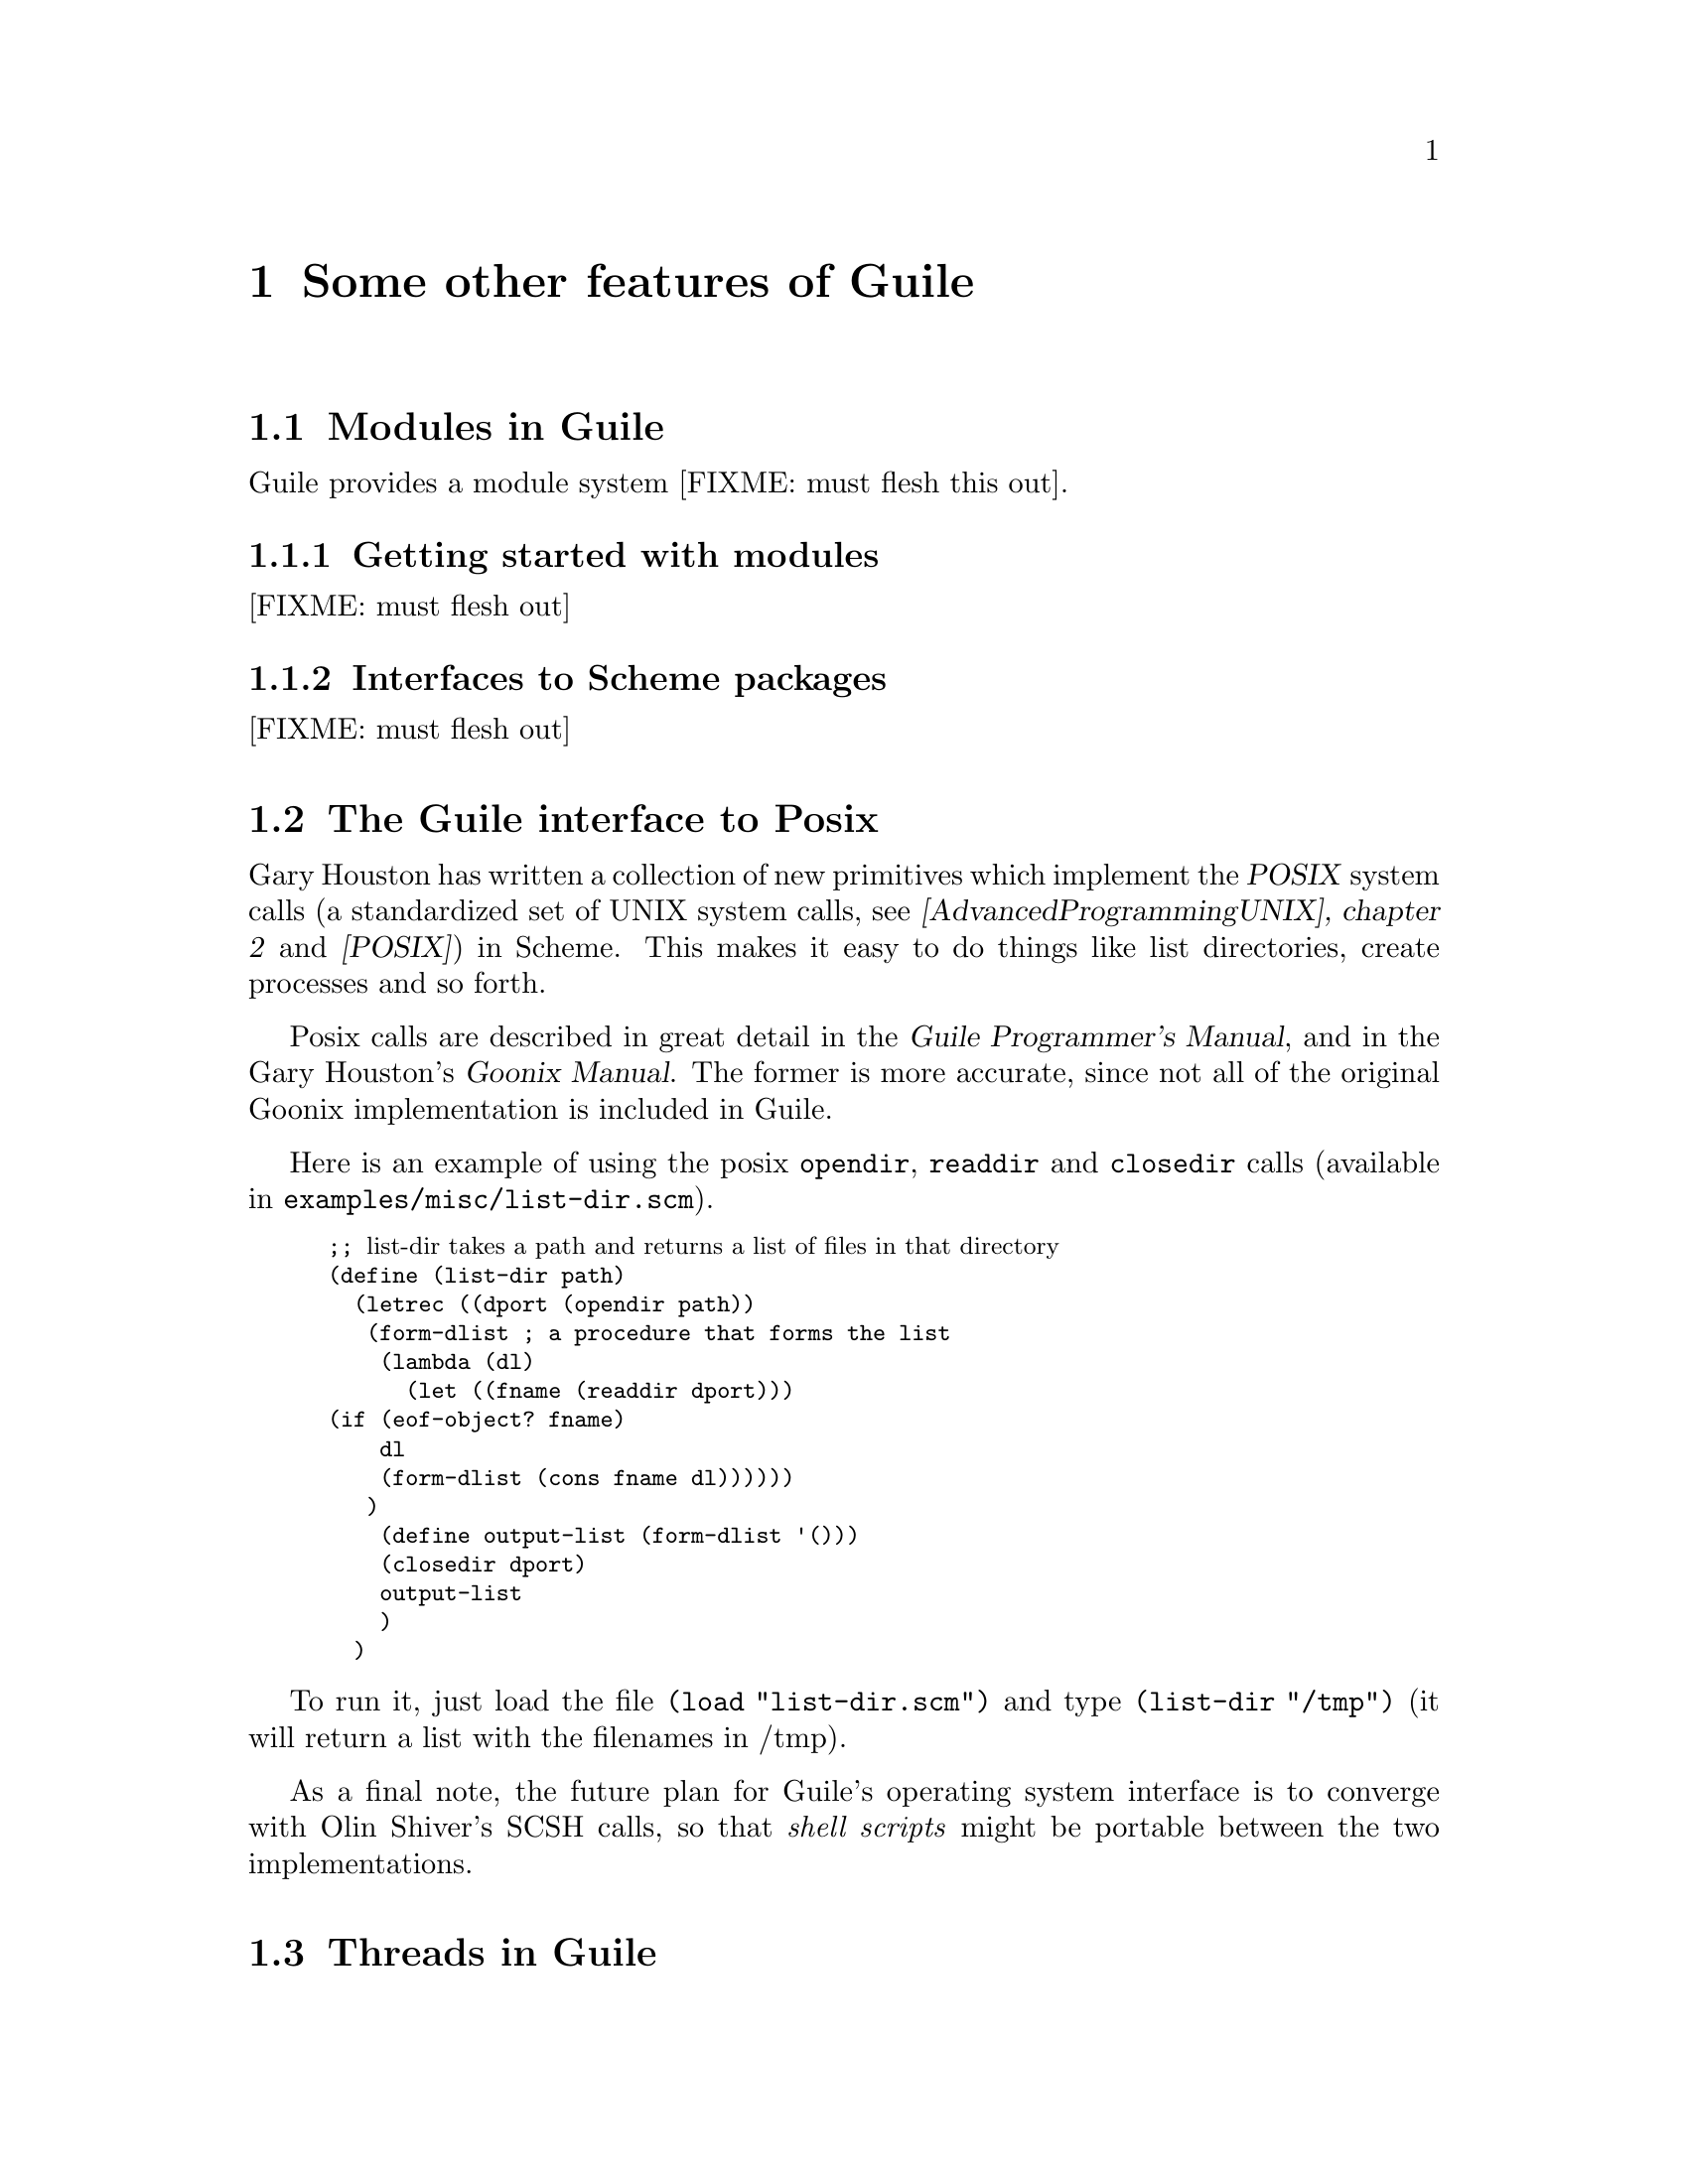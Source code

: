 @node Some other features of Guile
@chapter Some other features of Guile


@menu
* Modules in Guile::
* The Guile interface to Posix::
* Threads in Guile::
* Guile exceptions - catch and throw::
* Regular expression support::
@end menu

@node Modules in Guile
@section Modules in Guile
@cindex modules

Guile provides a module system [FIXME: must flesh this out].

@menu
* Getting started with modules::
* Interfaces to Scheme packages::
@end menu

@node Getting started with modules
@subsection Getting started with modules

[FIXME: must flesh out]

@node Interfaces to Scheme packages
@subsection Interfaces to Scheme packages

[FIXME: must flesh out]


@node The Guile interface to Posix
@section The Guile interface to Posix
@cindex posix

Gary Houston has written a collection of new primitives which implement
the @dfn{POSIX} system calls (a standardized set of UNIX system calls,
see @cite{[AdvancedProgrammingUNIX], chapter 2} and @cite{[POSIX]}) in
Scheme.  This makes it easy to do things like list directories, create
processes and so forth.
@cindex Houston, Gary

Posix calls are described in great detail in the @cite{Guile
Programmer's Manual}, and in the Gary Houston's @cite{Goonix Manual}.
The former is more accurate, since not all of the original Goonix
implementation is included in Guile.

Here is an example of using the posix @code{opendir}, @code{readdir} and
@code{closedir} calls (available in @file{examples/misc/list-dir.scm}).

@smalllisp
;; @r{list-dir takes a path and returns a list of files in that directory}
(define (list-dir path)
  (letrec ((dport (opendir path))
	   (form-dlist			; a procedure that forms the list
	    (lambda (dl)
	      (let ((fname (readdir dport)))
		(if (eof-object? fname)
		    dl
		    (form-dlist (cons fname dl))))))
	   )
    (define output-list (form-dlist '()))
    (closedir dport)
    output-list
    )
  )
@end smalllisp

To run it, just load the file @code{(load "list-dir.scm")} and type
@code{(list-dir "/tmp")} (it will return a list with the filenames in
/tmp).

As a final note, the future plan for Guile's operating system interface
is to converge with Olin Shiver's SCSH calls, so that @emph{shell
scripts} might be portable between the two implementations.
@cindex SCSH
@cindex Shivers, Olin

@node Threads in Guile
@section Threads in Guile
@cindex threads
@cindex multithreaded programming

@menu
* What are threads::            
* Configuring Guile to use threads::  
* Examples of Scheme threads::  
* Dynamic roots::               
@end menu

@node What are threads
@subsection What are threads

I now return to @emph{trendy} features in Guile.

Many programs can be naturally split into several tasks, which are best
run as separate processes.

The traditional way of doing this in the UNIX environment is to
@emph{fork} a new process, and @emph{exec} the other program in it.

Another approach is to set up a @emph{client-server} pair of programs,
where the server offers information, and the client uses and displays
that information.  Many servers then fork off copies of themselves to
service connections from new clients.

But the UNIX fork/exec mechanisim is limited by the fact that after a
@code{fork()} system call, the child process receives @emph{copies} of
the parent's variables.  This has a few consequences: (1) process
creation with @code{fork()} is slow, because so much data (which almost
never gets used) has to be duplicated; (2) parent and child cannot
examine each other's data structures.

@cindex heavyweight processes
@cindex lightweight processes
Traditional UNIX processes are frequently called @emph{heavyweight
processes} for the reasons mentioned above.  More recently, several
implementations of @emph{light-weight processes}, or @emph{threads},
have become available.  A @dfn{thread} is an execution path which has
its own stack and local variables, but shares global variables with the
other threads in the process.  Creating a new thread is very
inexpensive, and the process has mechanisms to control the behaviour of
the new thread.

The Posix comittee has put forth a standard for UNIX threads (@dfn{POSIX
1003.1c} standard).  The implementations available in Sun's Solaris 2
and Novell's UnixWare do not follow the POSIX standard, but the free
software thread libraries used in Guile are POSIX compliant.

Though they are useful, threads have some serious disadvantages right
now.  The main one is that they are not deeply ingrained in many
fundamental UNIX libraries.  For example, the Tk library is not
@emph{thread-safe}, i.e. it does not behave correctly when used in a
multi-threaded program.  When programming with threads these days (for
example, when you mix Guile threads with Tk) you have to worry about
these issues.



@node Configuring Guile to use threads
@subsection Configuring Guile to use threads

By default Guile does not build with threads, since they can be tricky
on some architectures.

To configure Guile to use threads you type:
@smallexample
./configure --with-threads
@end smallexample

Threads have been verified to work on [FIXME: list the architectures].

This will add to Guile the @code{qt} thread library, a portable library
that implements @emph{cooperative} threads, as well as a the glue to
make the thread primitives available from Scheme.


@node Examples of Scheme threads
@subsection Examples of Scheme threads
@cindex locking resources
@cindex resource locking

The first example demonstrates creating new threads to execute Scheme
procedures.  I define a procedure that prints some stuff, sleeps, and
then prints some more stuff.

@smalllisp
;; a simple procedure which prints some simple stuff -- also prints
;; whether it is the only active thread
(define (simple-delay-proc)
  (begin
    (display "single-active-thread? returns ")
    (display (single-active-thread?))
    (newline)
    (display "just entered delay-sample procedure\n")
    (force-output)
    (sleep 25)
    (display "done with sleeping\n")
    (force-output)))

;; invoke simple-delay-proc
(display "about to invoke simple-delay-proc in the current thread\n")
(simple-delay-proc)

(display "\n-------------\n\n")
(display "about to invoke simple-delay-proc *in a new thread*\n")
(make-thread simple-delay-proc)
(display "\n-------------\n\n")
(display "now that all is done, single-active-thread? returns\n")
(display (single-active-thread?))
@end smalllisp

Now for a more complex example.  Here I use the @code{make-thread}
procedure to start up many copies of that routine (with different
arguments), each in its own thread.

You will notice that the @code{monitor} procedure is used.  Using
@code{monitor} guarantees that simultaneous invocations of
@code{(display ...)}  will not step on each other.  This kind of
resources @code{locking} is frequently necessary when programming with
threads.

Also notice that at the end of this program I use the @code{join-thread}
procedure.  This tells the original thread to yield control to the other
threads until they have all returned.

@smalllisp
;; A first example of using threads that really shows that two threads
;; are running.  This example works with cooperative threads (should
;; also work with preemptive threads).

(define (sample-thread delay)
  (begin
    (monitor
     (display "this thread was invoked with a delay of ")
     (display delay)
     (newline)
     (display "About to go to sleep:\n"))
    (force-output)
    (sleep delay)
    (monitor
     (display delay)
     (display "-> done with sleeping")
     (newline))
    (force-output)))

;; arrange the threads we are creating in a list
(define list-of-threads (list (make-thread (lambda () (sample-thread 40)))
			      (make-thread (lambda () (sample-thread 90)))
			      (make-thread (lambda () (sample-thread 70)))
			      (make-thread (lambda () (sample-thread 55)))))

;; now invoke join-thread: this makes sure that the guile "read"
;; statement (which waits for the next Scheme expression) does not
;; block out the threads: join-thread will make sure they have all
;; finished executing.
(for-each join-thread list-of-threads)

(newline) (newline)
(display "all threads seem to have terminated\n")
@end smalllisp


Here's what it looks like when you run it:

@smallexample
guile> (load "sample-threads.scm")
this thread was invoked with a delay of  90 
About to go to sleep: 
this thread was invoked with a delay of  70 
About to go to sleep: 
this thread was invoked with a delay of  55 
About to go to sleep: 
this thread was invoked with a delay of  40 
About to go to sleep: 
40 -> done with sleeping 
55 -> done with sleeping 
70 -> done with sleeping 
90 -> done with sleeping 


all threads seem to have terminated 
guile> 
@end smallexample


@node Dynamic roots
@subsection Dynamic roots
@cindex dynamic roots

Guile offers primitives to create new dynamic roots.  A procedure can be
called with @code{(call-with-dynamic-root proc error-handler)}, in
which case the calling environment is discarded (unwound), and a new
environment is started for the evaluation of @code{(proc)}.
@findex call-with-dynamic-root

The rationale behind dynamic roots is mainily support for
multi-threading (@pxref{Threads in Guile}): each thread should execute
in its own dynamic root.  But they can also be used to get around escape
procedures if you are invoking procedures that do not want to be escaped
(@pxref{Dynamic Roots, , , scm, SCM} for more detail on this).

Another possible use for dynamic roots is to throw in a quick bit of
code which you would like executed with a clean slate.

Dynamic roots are described in recent versions of the SCM manual
(@pxref{Dynamic Roots, , , scm, SCM}).


@node Guile exceptions - catch and throw
@section Guile exceptions - catch and throw
@cindex continuations
@cindex call-with-current-continuation
@cindex call/cc
@cindex catch
@cindex throw
@cindex escape procedure
@cindex exception handling

Guile provides a pair of primitive procedures, @code{(catch ...)} and
@code{(throw ...)}, which can be used to set up very clean exception
handling mechanisms.

The paradigm is this: suppose you want to call a procedure which
@emph{might} encounter an exceptional circumstance.  This procedure
would like to invoke an exception handler and then exit.

Here's how you would do it with @emph{catch/throw}:
@findex catch
@findex throw

@smalllisp
;; an example of a program which handles exceptions with Guile's
;; catch/throw mechanisms.

;; run this by loading the file with (load "catch-sample").  It will run
;; the program (by running (catch ...).  You just type strings at the
;; program, and see them echoed back.  If you type the word "err" (without
;; quotes), it will (throw ...) an exception, and thus invoke the
;; handler.  If you type "quit", it will exit normally.

(define-module (guile) :use-module (ice-9 slib))  ; need interface to slib

(require 'debug)
(require 'scanf)
(require 'line-i/o)

(newline) (newline)

;; an example procedure; it's not particularly exciting: the user types
;; words, and those are echoed back.
;; The exciting thing here is that the procedure does a (throw ...)
;; when the user types the word "err", and thus involves the handler
;; set up by (catch ...).
(define (some-long-running-procedure)
  (do ((str "")
       (i 0 (+ i 1)))
      ((equal? str "quit") "done")
    (if (equal? str "err")
	(throw 'hi))
    (display "prompt> ")
    (set! str (car (scanf "%s")))
    (display "one word was \"") (display str) (display "\"")
    (newline)))

;; use (catch ...) to run our procedure (some-long-running-procedure),
;; so that when it throws an exception, we catch that exception with
;; our handler (the (lambda (key) ...) expression is the handler).
(catch 'hi
       some-long-running-procedure
       (lambda (key)
	 (begin
	   (newline) (newline)
	   (display "-----------------------------------------------\n")
	   (display "This is the HANDLER associated with (catch ...)\n")
	   (display "the key is ") (display key) (newline)
	   (display "-----------------------------------------------\n")
	   (newline) (newline))))
@end smalllisp

This program is in the examples directory, under
@file{examples/misc/catch-sample.scm}.  Try running this program in
Guile, type some words at it (they will be echoed back).  When you feel
like it, type the word @samp{err}, or @samp{quit}.

You will notice that typing @samp{quit} will cause an ordinary return,
whereas typing @samp{err} causes @code{(throw ...)}: the procedure
@code{(some-long-running-procedure ...)} is escaped (and will never
return), and the handler is invoked.  In fact, the string @samp{we are
done with the do loop} will not be printed when you quit with
@samp{err}.

So @code{throw} is an example of @dfn{escape procedure}: the procedure
that invokes @code{throw} will never regain control, and it will never
return.

@smallexample
guile> (load "examples/exceptions/catch-sample.scm")
;;; [junk output]
 
prompt> some words
"some" 
prompt> "words" 
prompt> some more words
"some" 
prompt> "more" 
prompt> "words" 
prompt> err
one word was "err"
 
 
-----------------------------------------------
This is the HANDLER associated with (catch ...)
the key is hi
-----------------------------------------------
 
 
#<unspecified>
;Evaluation took 10 mSec (0 in scm_gc) 1209 cells work, 1131 bytes other
guile> 
@end smallexample

@smallexample
guile> (load "examples/exceptions/catch-sample.scm")
;;; [junk output]
 
prompt> some words
"some" 
prompt> "words" 
prompt> some more words
"some" 
prompt> "more" 
prompt> "words" 
prompt> quit
one word was "quit"
 
 
 
----------------------------
we are done with the do loop
----------------------------
 
#<unspecified>
;Evaluation took 10 mSec (0 in scm_gc) 947 cells work, 1128 bytes other
guile> 
@end smallexample

Here's an excercise: fix this program so that it will not print
unnecessary @code{prompt>} strings when you have typed more than one
word on a line.

The @code{catch/throw} formalism has a lot in common with the ANSI C
@code{setjmp()/longjmp()} mechanism (@cite{[AdvancedProgrammingUNIX],
section 7.10, page 174}, also @pxref{Non-Local Exits, , , libc, GNU C
Library}).  The Scheme approach is defined more clearly (no standard
specifies the behaviour of @code{setjmp()/longjmp()} well enough to
allow programmers to write portable code), and benefits from Scheme's
@code{lambda ()} expressions.

Exception handling methods like @code{catch} and @code{throw} are
frequently built with the Scheme primitive
@code{call-with-current-continuation} (usually abbreviated to
@code{call/cc}): this is a very powerful procedure which allows escape
and @emph{reentry into escaped procedures}.  The directory
@file{examples/exceptions} has a couple of implemetations of
@code{catch/throw} using @code{call/cc}.
@cindex call-with-current-continuation
@cindex call/cc

I will not discuss continuations here, since the @code{catch/throw}
paradigm accounts for the most frequent use of continuations.  The more
advanced books on Scheme (see @cite{Scheme and the Art of Programming}
and @cite{The Seasoned Schemer} in @ref{Where to find more Guile/Scheme
resources}) intruduce continuations, and the @emph{Revised(4) Report on
the Algorithmic Language Scheme} (R4RS, @pxref{Control features,
Revised(4) Report on the Algorithmic Language Scheme, , r4rs, Revised(4)
Report on the Algorithmic Language Scheme}) gives the exact definition
of the @code{call/cc} behaviour.

In Guile @code{catch} and @code{throw} are provided as primitives and
not defined in terms of @code{call/cc}, mostly for performance reasons.
They are documented in recent versions of the SCM manual
(@pxref{Exceptions, , , scm, SCM}).



@node Regular expression support
@section Regular expression support
@cindex regular expressions
@cindex regex
@cindex rx
@cindex finite automaton

Another package included with Guile is Tom Lord's @dfn{rx} library.  Rx
implements POSIX regular expressions using the @emph{regular expression
compiler} paradigm: a regular expression is compiled into a finite
automaton which is capable of @emph{accepting} input strings that belong
to that regular language.

Here's how you call the rx library from Scheme.  Let us take the POSIX
regular expression @code{"abc."} (which matches any string that starts
@code{"abc"} and then has a single character) and see if it matches
certain strings:

@smallexample
guile> (define r (regcomp "abc."))
r
;Evaluation took 16 mSec (0 in scm_gc) 179 cells work, 345 bytes other
guile> r
#<regex 1bb388>
;Evaluation took 0 mSec (0 in scm_gc) 45 cells work, 40 bytes other
guile> (regexec r "abc")
#f
;Evaluation took 0 mSec (0 in scm_gc) 96 cells work, 55 bytes other
guile> (regexec r "abcd")
#(0 4)
;Evaluation took 0 mSec (0 in scm_gc) 82 cells work, 64 bytes other
guile> 
@end smallexample

So the procedure is:

@cartouche
@enumerate
@item
Compile the regular expression with @code{regcomp}.  This will return a
finite automaton which will recognize the given language.
@item
Execute the finite automaton (with @code{regexec}) to check for matches.
@end enumerate
@end cartouche

Here is the definition of the two most user-visible procedures that
implement the regular expression interface:

@deffn {Rx} regcomp @var{pattern} @var{flags}
Compile the regular expression pattern using POSIX rules.  Flags is
optional and should be specified using symbolic names: REG_EXTENDED to
use extended POSIX syntax; REG_ICASE for case-insensitive matching;
REG_NEWLINE to allow anchors to match after newline characters in the
string and to prevent . or [^...] from matching newlines.  @code{(logior
...)}  can be used to combine multiple flags. The default is to use
POSIX basic syntax, which makes + and ?  literals and \+ and \?
operators.  Backslashes in pattern must be escaped if specified in a
literal string e.g., "\\(a\\)\\?".
@end deffn

@deffn {Rx} regexec @var{regex} @var{string} @var{match-pick} @var{flags}

Match string against the compiled POSIX regular expression regex.
match-pick and flags are optional.  Possible flags (which can be
combined using logior) are:

REG_NOTBOL: beginning of line operator won't match the beginning of
string (presumably because it's not the beginning of a line)

REG_NOTEOL: like REG_NOTBOL except for end-of-line.

If no match is possible, regexec returns #f.  Otherwise match-pick
determines the return value:

@code{#t} or unspecified: a newly-allocated vector is returned,
containing pairs with the indices of the matched part of string and any
substrings.

@code{""}: a list is returned: the first element contains a nested list
with the matched part of string surrounded by the the unmatched parts.
Remaining elements are matched substrings (if any).  All returned
substrings share memory with string.

@code{#f}: regexec returns #t if a match is made, otherwise #f.

vector: the supplied vector is returned, with the first element replaced
by a pair containing the indices of the matched portion of string and
further elements replaced by pairs containing the indices of matched
substrings (if any).

list: a list will be returned, with each member of the list
specified by a code in the corresponding position of the supplied list:

a number: the numbered matching substring (0 for the entire match).

@code{#\<}: the beginning of string to the beginning of the part matched
by regex.

@code{#\>}: the end of the matched part of string to the end of string.

@code{#\c}: the "final tag", which seems to be associated with the "cut
operator", which doesn't seem to be available through the posix
interface.

e.g., @code{(list #\< 0 1 #\>)}.  The returned substrings share memory with
string.
@end deffn

Here are some other procedures that might be used when using regular
expressions.

@deffn {Rx} compiled-regexp? @var{obj}
Test whether obj is a compiled regular expression.
@end deffn

@deffn {Rx} regexp->dfa @var{regex} @var{flags}
@end deffn

@deffn {Rx} dfa-fork @var{dfa}
@end deffn

@deffn {Rx} reset-dfa! @var{dfa}
@end deffn

@deffn {Rx} dfa-final-tag @var{dfa}
@end deffn

@deffn {Rx} dfa-continuable? @var{dfa}
@end deffn

@deffn {Rx} advance-dfa! @var{dfa}
@end deffn


@cindex emacs regexp
A pedagogical introduction to the sytax of regular expressions can be
found in the Emacs manual (@pxref{Syntax of Regular Expressions, , ,
emacs, The Emacs Editor}).

